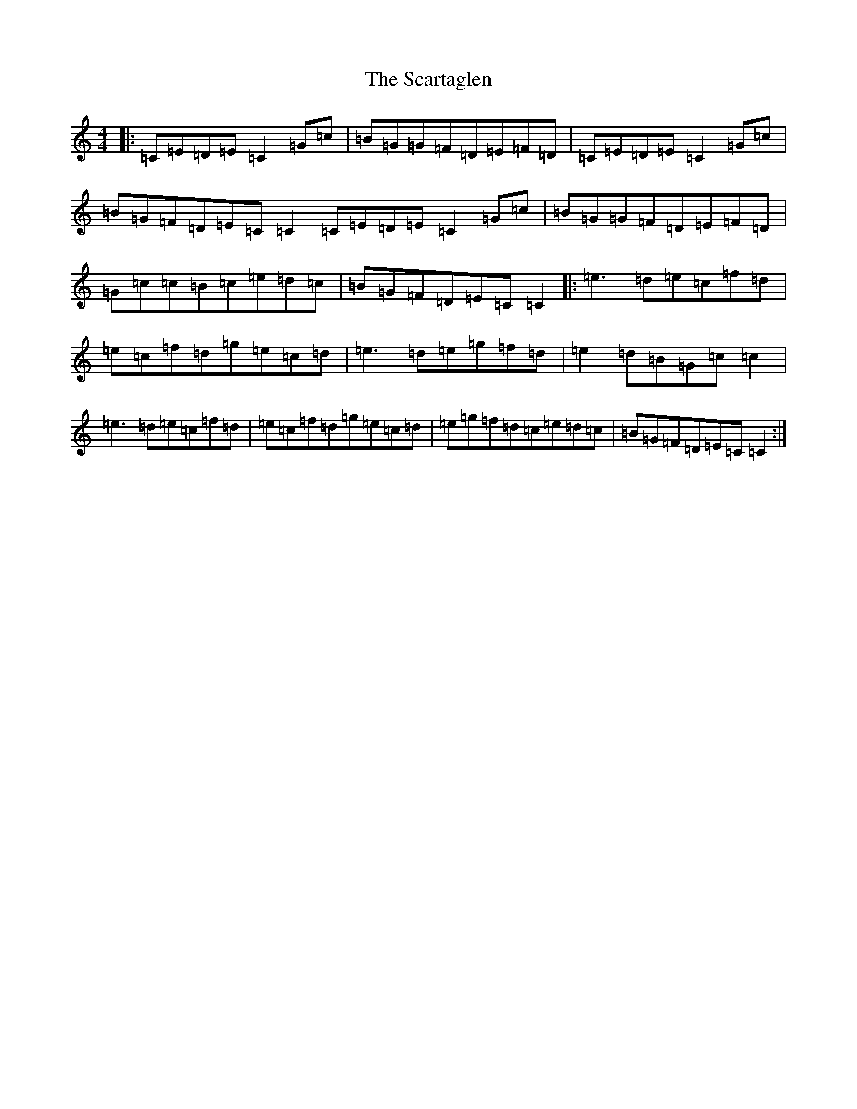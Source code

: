 X: 18925
T: Scartaglen, The
S: https://thesession.org/tunes/900#setting24984
Z: D Major
R: reel
M: 4/4
L: 1/8
K: C Major
|:=C=E=D=E=C2=G=c|=B=G=G=F=D=E=F=D|=C=E=D=E=C2=G=c|=B=G=F=D=E=C=C2=C=E=D=E=C2=G=c|=B=G=G=F=D=E=F=D|=G=c=c=B=c=e=d=c|=B=G=F=D=E=C=C2|:=e3=d=e=c=f=d|=e=c=f=d=g=e=c=d|=e3=d=e=g=f=d|=e2=d=B=G=c=c2|=e3=d=e=c=f=d|=e=c=f=d=g=e=c=d|=e=g=f=d=c=e=d=c|=B=G=F=D=E=C=C2:|